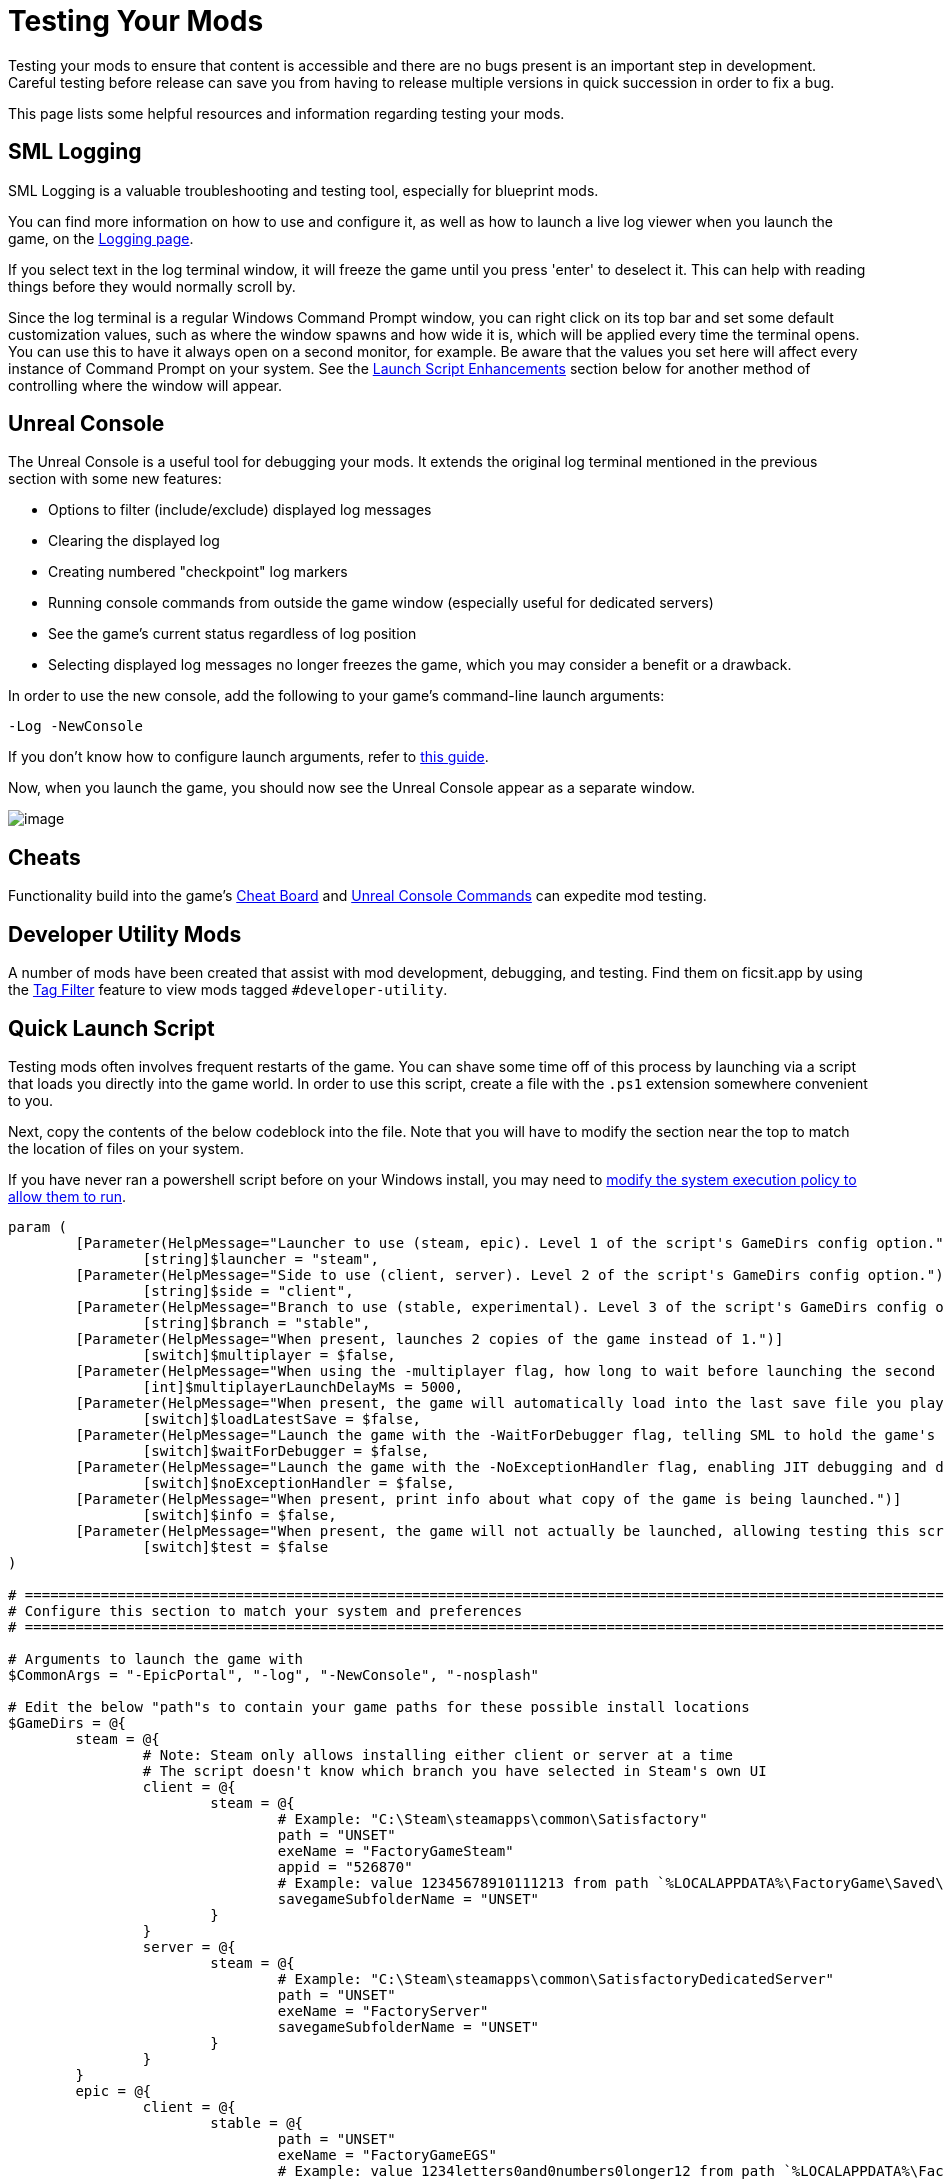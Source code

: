 = Testing Your Mods

Testing your mods to ensure that content is accessible
and there are no bugs present is an important step in development.
Careful testing before release can save you from having to release
multiple versions in quick succession in order to fix a bug.

This page lists some helpful resources and information regarding testing your mods.

== SML Logging

SML Logging is a valuable troubleshooting and testing tool, especially for blueprint mods.

You can find more information on how to use and configure it,
as well as how to launch a live log viewer when you launch the game,
on the xref:Development/ModLoader/Logging.adoc[Logging page].

If you select text in the log terminal window,
it will freeze the game until you press 'enter' to deselect it.
This can help with reading things before they would normally scroll by.

Since the log terminal is a regular Windows Command Prompt window,
you can right click on its top bar and set some default customization values,
such as where the window spawns and how wide it is,
which will be applied every time the terminal opens.
You can use this to have it always open on a second monitor, for example.
Be aware that the values you set here
will affect every instance of Command Prompt on your system. 
See the link:#_launch_script_enhancements[Launch Script Enhancements] section below
for another method of controlling where the window will appear.

== Unreal Console

The Unreal Console is a useful tool for debugging your mods.
It extends the original log terminal mentioned in the previous section with some new features:

- Options to filter (include/exclude) displayed log messages
- Clearing the displayed log
- Creating numbered "checkpoint" log markers
- Running console commands from outside the game window (especially useful for dedicated servers)
- See the game's current status regardless of log position
- Selecting displayed log messages no longer freezes the game, which you may consider a benefit or a drawback.

In order to use the new console, add the following to your game's command-line launch arguments:

`-Log -NewConsole`

If you don't know how to configure launch arguments,
refer to xref:faq.adoc#_how_do_i_start_the_game_with_launch_arguments[this guide].

Now, when you launch the game, you should now see the Unreal Console appear as a separate window.

image:TestingResources/Unreal-Console.png[image]

== Cheats

Functionality build into the game's
xref:Development/Satisfactory/CheatBoard.adoc[Cheat Board]
and xref:SMLChatCommands.adoc#ConsoleCommands[Unreal Console Commands]
can expedite mod testing.

== Developer Utility Mods

A number of mods have been created that assist with mod development, debugging, and testing.
Find them on ficsit.app by using the xref:ForUsers/Tags.adoc[Tag Filter] feature
to view mods tagged `#developer-utility`.

[id="LaunchScript"]
== Quick Launch Script

Testing mods often involves frequent restarts of the game.
You can shave some time off of this process by launching via a script that loads you directly into the game world.
In order to use this script, create a file with the `.ps1` extension somewhere convenient to you.

Next, copy the contents of the below codeblock into the file.
Note that you will have to modify the section near the top
to match the location of files on your system.

If you have never ran a powershell script before on your Windows install,
you may need to
https://pureinfotech.com/change-execution-policy-run-scripts-powershell/[modify the system execution policy to allow them to run].

[source,ps1]
----
param (
	[Parameter(HelpMessage="Launcher to use (steam, epic). Level 1 of the script's GameDirs config option.")]
		[string]$launcher = "steam",
	[Parameter(HelpMessage="Side to use (client, server). Level 2 of the script's GameDirs config option.")]
		[string]$side = "client",
	[Parameter(HelpMessage="Branch to use (stable, experimental). Level 3 of the script's GameDirs config option. Not supported by Steam launcher.")]
		[string]$branch = "stable",
	[Parameter(HelpMessage="When present, launches 2 copies of the game instead of 1.")]
		[switch]$multiplayer = $false,
	[Parameter(HelpMessage="When using the -multiplayer flag, how long to wait before launching the second copy in milliseconds.")]
		[int]$multiplayerLaunchDelayMs = 5000,
	[Parameter(HelpMessage="When present, the game will automatically load into the last save file you played. If used with the -multiplayer flag, the save must be in the `common` subfolder of the SaveGames directory.")]
		[switch]$loadLatestSave = $false,
	[Parameter(HelpMessage="Launch the game with the -WaitForDebugger flag, telling SML to hold the game's loading process to allow attaching a C++ debugger.")]
		[switch]$waitForDebugger = $false,
	[Parameter(HelpMessage="Launch the game with the -NoExceptionHandler flag, enabling JIT debugging and disabling the UE crash reporter.")]
		[switch]$noExceptionHandler = $false,
	[Parameter(HelpMessage="When present, print info about what copy of the game is being launched.")]
		[switch]$info = $false,
	[Parameter(HelpMessage="When present, the game will not actually be launched, allowing testing this script. Required files still may be created based on other parameters.")]
		[switch]$test = $false
)

# ========================================================================================================================
# Configure this section to match your system and preferences
# ========================================================================================================================

# Arguments to launch the game with
$CommonArgs = "-EpicPortal", "-log", "-NewConsole", "-nosplash"

# Edit the below "path"s to contain your game paths for these possible install locations
$GameDirs = @{
	steam = @{
		# Note: Steam only allows installing either client or server at a time
		# The script doesn't know which branch you have selected in Steam's own UI
		client = @{
			steam = @{
				# Example: "C:\Steam\steamapps\common\Satisfactory"
				path = "UNSET"
				exeName = "FactoryGameSteam"
				appid = "526870"
				# Example: value 12345678910111213 from path `%LOCALAPPDATA%\FactoryGame\Saved\SaveGames\12345678910111213`
				savegameSubfolderName = "UNSET"
			}
		}
		server = @{
			steam = @{
				# Example: "C:\Steam\steamapps\common\SatisfactoryDedicatedServer"
				path = "UNSET"
				exeName = "FactoryServer"
				savegameSubfolderName = "UNSET"
			}
		}
	}
	epic = @{
		client = @{
			stable = @{
				path = "UNSET"
				exeName = "FactoryGameEGS"
				# Example: value 1234letters0and0numbers0longer12 from path `%LOCALAPPDATA%\FactoryGame\Saved\SaveGames\1234letters0and0numbers0longer12`
				savegameSubfolderName = "UNSET"
			}
			experimental = @{
				path = "UNSET"
				exeName = "FactoryGameEGS"
				savegameSubfolderName = "UNSET"
			}
		}
		server = @{
			stable = @{
				path = "UNSET"
				exeName = "FactoryServer"
				savegameSubfolderName = "UNSET"
			}
			experimental = @{
				path = "UNSET"
				exeName = "FactoryServer"
				savegameSubfolderName = "UNSET"
			}
		}
	}
	# Optionally define additional -launcher options here. Hierarchy is -launcher > -side > -branch
}

# Optionally configure the window size and position on the screen (2 sets for 2 copies when using -multiplayer)
$Game1 = "$CommonArgs" #, "-windowed", "-WinX=0", "-WinY=32", "ResX=960", "ResY=1040"
$Game2 = "$CommonArgs" #, "-windowed", "-WinX=960", "-WinY=32", "ResX=960", "ResY=1040"

# Location of your savegame root folder for usage with -loadLatestSave
# The default should be fine but you can change it if desired
# It gets combined with the savegameSubfolderName in the GameDirs data to make the full path
$SaveFolder = "$($env:LOCALAPPDATA)\FactoryGame\Saved\SaveGames\"


# Put custom overrides here if you want (for example, if you want to specify values for $GameDirs in one place)
# Example
# $GameDirs["steam"]["client"]["steam"]["path"] = "C:\Steam\steamapps\common\Satisfactory"

# ========================================================================================================================
# End configuration section
# ========================================================================================================================

$AutolaunchTempFileName = "AutolaunchScript_Temp.ini"

function CreateSteamAppidFile([string]$filepath, [string]$appid) {
	# Required to launch steam copies
	$SteamAppidFilePath = "$filepath\Engine\Binaries\Win64\steam_appid.txt"
	try {
		# cast to void suppresses output
		[void](New-Item $SteamAppidFilePath -ItemType File -Force)
		Add-Content $SteamAppidFilePath $appid
	} catch {
		Write-Error "Failed to create/modify steam appid file ($SteamAppidFilePath), try running script as admin"
		Write-Error $_
		exit 1
	}
}

function ResolveGamePathFromParams() {
	$selectedLauncher = $GameDirs[$launcher]
	if ($selectedLauncher -eq $null) {
		Write-Error "Requested launcher '$launcher' was not defined in your script config options"
		exit 1
	}
	$selectedSide = $selectedLauncher[$side]
	if ($selectedSide -eq $null) {
		Write-Error "Requested side '$side' was not defined in launcher '$launcher' in your script config options"
		exit 1
	}
	$actualBranch = $branch
	if ($launcher -eq "steam") {
		Write-Debug "Script does not support multiple branches for steam, ignoring the -branch option of '$branch'"
		$actualBranch = "steam"
	}
	$gamePathInfo = $selectedSide[$actualBranch]
	if (($gamePathInfo -eq $null) -or ($gamePathInfo -eq "UNSET")) {
		Write-Error "Requested branch '$actualBranch' for side '$side' was not defined in launcher '$launcher' in your script config options"
		exit 1
	}
	$gameDir = $gamePathInfo["path"]
	if ($gameDir -eq $null) {
		Write-Error "Selected game install '$selectedLauncher > $selectedSide > $actualBranch' is missing 'path' data, it should be the root directory of the install"
		exit 1
	}
	$gameEXE = $gamePathInfo["exeName"]
	if ($gameEXE -eq $null) {
		Write-Error "Selected game install '$selectedLauncher > $selectedSide > $actualBranch' is missing 'exeName' data, it should be the name of the executable file that launches the game"
		exit 1
	}
	if (-not ($gamePathInfo["appid"] -eq $null)) {
		CreateSteamAppidFile -filepath $gameDir -appid $gamePathInfo["appid"]
	}
	return $gamePathInfo
}

$gamePathInfo = ResolveGamePathFromParams

if ($info) {
	Write-Output "Using game install:"
	Write-Output $gamePathInfo
}


function PrepareArgs([string]$baseArgs, [switch]$applyFirstInstanceOnlyArguments, [System.Collections.Hashtable]$pathInfo) {
	$buildArgs = "$baseArgs"
	
	if ($applyFirstInstanceOnlyArguments) {
		if ($waitForDebugger) {
			$buildArgs = "$buildArgs", "-WaitForDebugger"
		}
		if ($noExceptionHandler) {
			$buildArgs = "$buildArgs", "-NoExceptionHandler"
		}
		if ($loadLatestSave) {
			if ($multiplayer) {
				# Multiplayer GUID consistency consequence: can't see platform save files. Must be in the `common` subfolder
				$saveFolderUserId = "common"
			} else {
				$saveFolderUserId = $gamePathInfo["savegameSubfolderName"]
			}

			if (($saveFolderUserId -eq $null) -or ($saveFolderUserId -eq "UNSET")) {
				Write-Error "Selected game install is missing 'savegameSubfolderName' data in your script config options. It should be the name of the subfolder within your save directory containing the save files you want to use with -loadLatestSave. Your same file directory was entered as: $SaveFolder"
				exit 1
			}

			$fullSaveFolder = "$SaveFolder\$saveFolderUserId"

			# https://stackoverflow.com/questions/9675658/powershell-get-childitem-most-recent-file-in-directory
			# Steam keeps a steam_autocloud.vdf file in here that isn't a savegame
			$latestSaveFile = (Get-ChildItem $fullSaveFolder -Attributes !Directory -Filter *.sav | sort LastWriteTime | select -last 1)
			$latestSaveFileName = $latestSaveFile.Basename

			# Use Satisfactory's -ini feature to avoid needing to create an ini file and use -EngineINI (Unreal) to pass this info along
			$buildArgs = "$buildArgs", "-ini:Engine:[/Script/EngineSettings.GameMapsSettings]:GameDefaultMap=/Game/FactoryGame/Map/GameLevel01/Persistent_Level.Persistent_Level,[/Script/EngineSettings.GameMapsSettings]:LocalMapOptions=?skipOnboarding?listen?loadgame=$latestSaveFileName"
		}
	}
	if ($multiplayer) {
		# CustomConfig: Satisfactory specific. More consistent multiplayer GUIDs
		# Multiprocess: Make the game not write user settings and other .ini files (unsafe operation while multiple copies are open)
		$buildArgs = "$buildArgs", "-CustomConfig=", "-Multiprocess"
	}
	return $buildArgs
}

$gameDir = $gamePathInfo["path"]
$gameEXE = $gamePathInfo["exeName"]
$GameString = "$($gameDir)\$($gameEXE).exe"

$Game1 = PrepareArgs $Game1 -applyFirstInstanceOnlyArguments
$Game2 = PrepareArgs $Game2

function BGProcess(){
	if ($test) {
		Write-Output "Test switch used, not actually launching the game"
		Write-Output "Arguments for this game instance: "
		Write-Output @args
		return
	} else {
		Start-Process -NoNewWindow @args
	}
}

BGProcess $GameString $Game1

if ($multiplayer) {
	if (-not $test) {
		sleep -m $multiplayerLaunchDelayMs
	}
} else {
	return
}

BGProcess $GameString $Game2

----

=== Usage

After the launch script has been set up, use flags when running it to controls its behavior.
Note that in order to use the branch feature you must have separate copies of the game installed in the locations you specified in the config section.

Assuming your powershell file is named `SFLaunch_Advanced`:

- `.\SFLaunch_Advanced.ps1` will launch the Steam Client version of the game - whichever branch you have installed with Steam, since that's what the default arguments are set to.
- `.\SFLaunch_Advanced.ps1 -loadLatestSave` will automatically load you into the last save file you made.
- `.\SFLaunch_Advanced.ps1 -launcher epic -side server -branch experimental` will launch the Epic Games Experimental Dedicated Server
- `.\SFLaunch_Advanced.ps1 -multiplayer` will launch two copies of the Steam game client
- `.\SFLaunch_Advanced.ps1 -launcher epic -branch experimental -multiplayer` will launch two copies of the Epic Experimental game client

[NOTE]
====
When using the `-loadLatestSave` flag, if the game can't load the save for some reason
(for example, trying to load a newer save in an older version of the game)
the game will create and load into a new save file instead.

The `-loadLatestSave` flag requires
link:#LoadCustomLevel[extra configuration] to work with saves made in custom levels.
====

=== Launch Script Enhancements

Unreal supports https://docs.unrealengine.com/4.26/en-US/ProductionPipelines/CommandLineArguments/[many]
other command-line arguments, some of which may prove to be useful with MP testing.
For example, `-windowed -WinX=0 -WinY=0` will open the game in the top left corner of the screen.
Similar arguments also exist for the console window (`ConsoleX` and `ConsoleY`).
You can also specify what resolution you want the game to run at: `-WinX=1280 -WinY=720`.

If you want windows to open on other monitors,
you will need to use either negative or larger numbers for the arguments.
The top left corner of your primary monitor is X=0, Y=0.

Combining these options, you could end up with launch args like those shown below,
which will give each instance as much screen space as possible
(while accounting for Title Bar and Start Menu height)
on a 1920x1080 resolution screen, at the cost of an unusual aspect ratio.
[source,ps1]
----
$Args1 = "-EpicPortal", "-NoSteamClient", '-Username="'+$Username1+'"', "-WinX=0", "-WinY=32", "ResX=960", "ResY=1040"
$Args2 = "-EpicPortal", "-NoSteamClient", '-Username="'+$Username2+'"', "-WinX=960", "-WinY=32", "ResX=960", "ResY=1040"
----

== Multiplayer Testing

Locally testing multiplayer functionality requires one of the following approaches:

[id="MultiplayerTesting_Launch2Copies"]
=== Approach A: Launch 2 game clients

You can run two copies of the game client at once and join one from the other
using the game's host and play multiplayer system.
Normally the Steam and Epic Games launchers don't allow you to do this,
but the link:#LaunchScript[launch script] in the previous section can detach your game from the launcher so you can run two copies.
Note that doing so breaks "normal" multiplayer functionality and only allows using IP multiplayer sessions.

[NOTE]
====
If you own the game on both Epic and Steam you can join one client "normally" from the other.
Note that this requires you to compile your mod for both the Epic and Steam targets which can slow down development.
====

To do this:

1. Run the link:#LaunchScript[launch script] to open 2 copies of the game client.
2. On the copy you designate as the host, select a save file to load. (or, use the `-loadLatestSave` flag)
Before loading it, click the "Load Settings" button and change the "Session Type" to `IP`.
3. On the copy you designate as the client, open the "Join Game" menu and enter the ip `127.0.0.1`.
Alternatively, use the `open 127.0.0.1` xref:SMLChatCommands.adoc#ConsoleCommands[console command] from anywhere.

[IMPORTANT]
====
Using this approach does not generate consistent player GUIDs across game launches.
If you need a player with a consistent GUID, use a normal Epic/Steam copy for one of the sides.
====

[id="MultiplayerTesting_LocalDedicatedServer"]
=== Approach B: Launch Client and a Dedicated Server

You can run a dedicated server locally and connect to it with a game client.
This has the downside of needing to compile your mod for both the client and server targets every time you want to test,
which will slow down development.

Dedicated servers will automatically load a save file on launch,
which may or may not speed up your testing process depending on what behaviors you are testing.

To use this approach, check out the link:#TestingDedicatedServers[dedicated server section of this page].

[id="LoadCustomLevel"]
== Load a Custom Level on Launch

The link:#LaunchScript[launch script] demonstrates how to make the game to automatically load to the game world on launch,
as opposed to the main menu, cutting down on load time and clicks when testing your mod.
However, you will need to tweak it slightly if the level you want to load is a custom level.

Notice that the powershell script's loadLatestSave option creates an ini file on the fly
containing instructions to load into a specific save file and GameDefaultMap.
You'll need to modify the powershell script to point to your custom level.

First, you'll need to find the path to use for your custom level.
It's based on the level's asset path.
For example, https://github.com/Nogg-aholic/NogsLevel/blob/master/Content/NogsLevel.umap[Nog's Level's level asset is at the content root],
so its path is `/NogsLevel/NogsLevel.NogsLevel`.
https://github.com/satisfactorymodding/SatisfactoryModLoader/blob/master/Mods/ExampleMod/Content/Maps/ExampleLevel/ExampleLevel.umap[Example Level's is a few layers of folder deep],
it's path is `/ExampleMod/Maps/ExampleLevel/ExampleLevel.ExampleLevel`.

Alter the line of the script that sets `GameDefaultMap` to point to the asset path of your custom level.

While you're at it, there are a few other flags you can use to customize the loading process:

+++ <details><summary> +++
FG Map Options Switches from Archengius:
+++ </summary><div> +++
....
NOTE: These are from 2021 and may be outdated.

Switches found in AFGGameMode::InitGame:

?skipOnboarding (skip landing animation)
?allowPossessAny (allow possessing any pawn on the map, even if player IDs don't match)
?loadgame=<SaveGame Name Here Without Path and extension>
?startloc<Start Location Tag Name> (see AFGGameMode::ChoosePlayerStart_Implementation)
?sessionName=<Session Name> (sets mSaveSessionName, so apparently it determines autosave file name and probably name visible to other players?)
?DayLength=<Day Length In Minutes>
?NightLength=<Night Length In Minutes>

General notes:
  Regarding Start Location Tag Name:
      - TRADING_POST is the hub APlayerStart actor tag
      - Any APlayerStart actor with matching PlayerStartTag is selected
  Regarding Session Name:
      - Apparently there is a system of "bundled saves" that I know nothing about. Further investigation is required.

Switches found in AFGGameSession:

?Visibility=SV_Private/SV_Public (Session visibility)
?adminpassword=<Admin Password used in console command AdminLogin to gain host privileges>
....
+++ </div></details> +++

[id="TestingDedicatedServers"]
== Dedicated Servers

In order to start testing on dedicated servers, you will first need to set up your own dedicated server.

=== Setup

You have a few options for setting up the server.
Consider which of these would work best for you before moving on to the next section.

Note that in order to perform the first time server claiming process
you will need to use a client of the game that was launched normally (ex. through Steam or Epic).
After the server claiming process is complete you can return to using a copy launched with the launch scripts described elsewhere on this page.

[id="TestingDedicatedServers_LocalServer"]
==== Option 1: Locally Installed Dedicated Server

You can install the dedicated server on your own computer and run it locally.
This places extra strain on your computer and may not be feasible if you have a lower-end system.
However, it is usually the easiest option to set up.

In this option, since the dedicated server will be sharing your own personal copy of the game's save folder,
attempting to upload saves to it will fail, since the save is already present in that folder.
Selecting a save to use will require editing the server's session name;
follow the https://satisfactory.wiki.gg/wiki/Dedicated_servers#Loading_a_save_file[directions on the Satisfactory wiki] to do this.

Since the server you will be testing with does not need to connect to the internet,
following the wiki's directions for correctly authenticating with Steam or Epic servers are not required.
The minimum suggested launch arguments for a dedicated server is
`.\FactoryServer.exe -log -EpicPortal -NoSteamClient`.

You can connect to a locally hosted server either
through the normal server browser
or with the `open` console command, for example,
`open 127.0.0.1`.

[id="TestingDedicatedServers_RemoteServer"]
==== Option 2: Remote Dedicated Server

You can also set up the dedicated server on another computer on your network.
This avoids resource strain on your own computer.

It is possible to provide a network location in the `Copy Game to Path` Dev Packaging setting option,
for example `//192.168.1.42/appdata/satisfactory`,
meaning that Alpakit will handle copying and replacing the files on the remote server for you.

You'll still need to restart it after every package for the server to reload file changes.

[id="TestingDedicatedServers_AskNicely"]
==== Option 3: Ask Nicely on Discord

A community member may have a dedicated server they can give you access to in order to test mods on.
Ask in the modding help channels and see if anyone speaks up, but you may not get a response.

You will likely have to manually transfer each testing build of the mod to the server. 

[id="TestingDedicatedServers_CrossFingers"]
==== Option 4: Cross your Fingers

The option of last resort: you can compile your mods for dedicated servers and release them without testing them.
Do not assume that silence means the mod is bug free - some users will not bother to report errors they encounter.
If you choose this route, you should mention on your mod page that your mods haven't been tested extensively on dedicated servers.

=== Installing and Claiming the Server

Now that you've decided how you want to set up your server,
follow the directions on the https://satisfactory.wiki.gg/wiki/Dedicated_servers[Satisfactory Wiki]
to set up a working dedicated server and verify that you can connect to it with an unmodified client.

Once you've verified that you can connect to the vanilla server
you can start adding mods to it.
Either install them xref:ForUsers/DedicatedServerSetup.adoc[the same way an end user would]
or follow the process outlined in the Option section you selected above.
